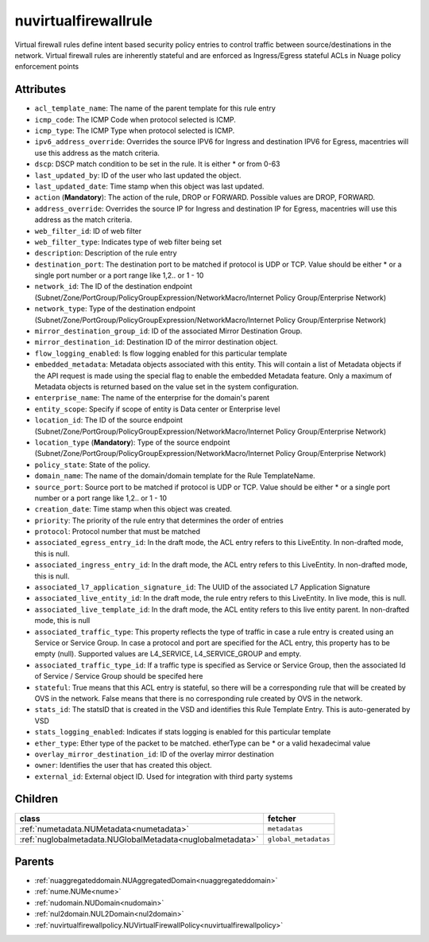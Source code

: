 .. _nuvirtualfirewallrule:

nuvirtualfirewallrule
===========================================

.. class:: nuvirtualfirewallrule.NUVirtualFirewallRule(bambou.nurest_object.NUMetaRESTObject,):

Virtual firewall rules define intent based security policy entries to control traffic between source/destinations in the network. Virtual firewall rules are inherently stateful and are enforced as Ingress/Egress stateful ACLs in Nuage policy enforcement points


Attributes
----------


- ``acl_template_name``: The name of the parent template for this rule entry

- ``icmp_code``: The ICMP Code when protocol selected is ICMP.

- ``icmp_type``: The ICMP Type when protocol selected is ICMP.

- ``ipv6_address_override``: Overrides the source IPV6 for Ingress and destination IPV6 for Egress, macentries will use this address as the match criteria.

- ``dscp``: DSCP match condition to be set in the rule. It is either * or from 0-63

- ``last_updated_by``: ID of the user who last updated the object.

- ``last_updated_date``: Time stamp when this object was last updated.

- ``action`` (**Mandatory**): The action of the rule, DROP or FORWARD. Possible values are DROP, FORWARD.

- ``address_override``: Overrides the source IP for Ingress and destination IP for Egress, macentries will use this address as the match criteria.

- ``web_filter_id``: ID of web filter

- ``web_filter_type``: Indicates type of web filter being set

- ``description``: Description of the rule entry

- ``destination_port``: The destination port to be matched if protocol is UDP or TCP. Value should be either * or a single port number or a port range like 1,2.. or 1 - 10

- ``network_id``: The ID of the destination endpoint (Subnet/Zone/PortGroup/PolicyGroupExpression/NetworkMacro/Internet Policy Group/Enterprise Network)

- ``network_type``: Type of the destination endpoint (Subnet/Zone/PortGroup/PolicyGroupExpression/NetworkMacro/Internet Policy Group/Enterprise Network)

- ``mirror_destination_group_id``: ID of the associated Mirror Destination Group.

- ``mirror_destination_id``: Destination ID of the mirror destination object.

- ``flow_logging_enabled``: Is flow logging enabled for this particular template

- ``embedded_metadata``: Metadata objects associated with this entity. This will contain a list of Metadata objects if the API request is made using the special flag to enable the embedded Metadata feature. Only a maximum of Metadata objects is returned based on the value set in the system configuration.

- ``enterprise_name``: The name of the enterprise for the domain's parent

- ``entity_scope``: Specify if scope of entity is Data center or Enterprise level

- ``location_id``: The ID of the source endpoint (Subnet/Zone/PortGroup/PolicyGroupExpression/NetworkMacro/Internet Policy Group/Enterprise Network)

- ``location_type`` (**Mandatory**): Type of the source endpoint (Subnet/Zone/PortGroup/PolicyGroupExpression/NetworkMacro/Internet Policy Group/Enterprise Network)

- ``policy_state``: State of the policy.

- ``domain_name``: The name of the domain/domain template for the Rule TemplateName.

- ``source_port``: Source port to be matched if protocol is UDP or TCP. Value should be either * or a single port number or a port range like 1,2.. or 1 - 10

- ``creation_date``: Time stamp when this object was created.

- ``priority``: The priority of the rule entry that determines the order of entries

- ``protocol``: Protocol number that must be matched

- ``associated_egress_entry_id``: In the draft mode, the ACL entry refers to this LiveEntity. In non-drafted mode, this is null.

- ``associated_ingress_entry_id``: In the draft mode, the ACL entry refers to this LiveEntity. In non-drafted mode, this is null.

- ``associated_l7_application_signature_id``: The UUID of the associated L7 Application Signature

- ``associated_live_entity_id``: In the draft mode, the rule entry refers to this LiveEntity. In live mode, this is null.

- ``associated_live_template_id``: In the draft mode, the ACL entity refers to this live entity parent. In non-drafted mode, this is null

- ``associated_traffic_type``: This property reflects the type of traffic in case a rule entry is created using an Service or Service Group. In case a protocol and port are specified for the ACL entry, this property has to be empty (null). Supported values are L4_SERVICE, L4_SERVICE_GROUP and empty.

- ``associated_traffic_type_id``: If a traffic type is specified as Service or Service Group, then the associated Id of  Service / Service Group should be specifed here

- ``stateful``: True means that this ACL entry is stateful, so there will be a corresponding rule that will be created by OVS in the network. False means that there is no corresponding rule created by OVS in the network.

- ``stats_id``: The statsID that is created in the VSD and identifies this Rule Template Entry. This is auto-generated by VSD

- ``stats_logging_enabled``: Indicates if stats logging is enabled for this particular template

- ``ether_type``: Ether type of the packet to be matched. etherType can be * or a valid hexadecimal value

- ``overlay_mirror_destination_id``: ID of the overlay mirror destination

- ``owner``: Identifies the user that has created this object.

- ``external_id``: External object ID. Used for integration with third party systems




Children
--------

================================================================================================================================================               ==========================================================================================
**class**                                                                                                                                                      **fetcher**

:ref:`numetadata.NUMetadata<numetadata>`                                                                                                                         ``metadatas`` 
:ref:`nuglobalmetadata.NUGlobalMetadata<nuglobalmetadata>`                                                                                                       ``global_metadatas`` 
================================================================================================================================================               ==========================================================================================



Parents
--------


- :ref:`nuaggregateddomain.NUAggregatedDomain<nuaggregateddomain>`

- :ref:`nume.NUMe<nume>`

- :ref:`nudomain.NUDomain<nudomain>`

- :ref:`nul2domain.NUL2Domain<nul2domain>`

- :ref:`nuvirtualfirewallpolicy.NUVirtualFirewallPolicy<nuvirtualfirewallpolicy>`

